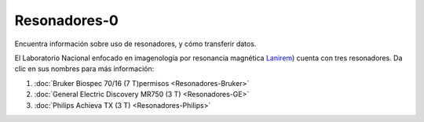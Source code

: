 Resonadores-0
====================


Encuentra información sobre uso de resonadores, y cómo transferir datos.

El Laboratorio Nacional enfocado en imagenología por resonancia magnética  `Lanirem <http://www.lanirem.inb.unam.mx/>`_) cuenta con tres resonadores. Da clic en sus nombres para más información:

1. :doc:`Bruker Biospec 70/16 (7 T)permisos <Resonadores-Bruker>`

2. :doc:`General Electric Discovery MR750 (3 T) <Resonadores-GE>`

3. :doc:`Philips Achieva TX (3 T) <Resonadores-Philips>`

